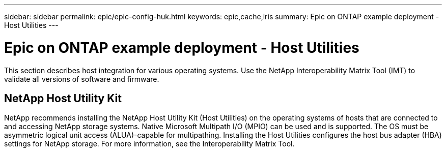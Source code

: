 ---
sidebar: sidebar
permalink: epic/epic-config-huk.html
keywords: epic,cache,iris
summary: Epic on ONTAP example deployment - Host Utilities
---

= Epic on ONTAP example deployment - Host Utilities

:hardbreaks:
:nofooter:
:icons: font
:linkattrs:
:imagesdir: ../media

[.lead]
This section describes host integration for various operating systems. Use the NetApp Interoperability Matrix Tool (IMT) to validate all versions of software and firmware.

== NetApp Host Utility Kit

NetApp recommends installing the NetApp Host Utility Kit (Host Utilities) on the operating systems of hosts that are connected to and accessing NetApp storage systems. Native Microsoft Multipath I/O (MPIO) can be used and is supported. The OS must be asymmetric logical unit access (ALUA)-capable for multipathing. Installing the Host Utilities configures the host bus adapter (HBA) settings for NetApp storage. For more information, see the Interoperability Matrix Tool.
